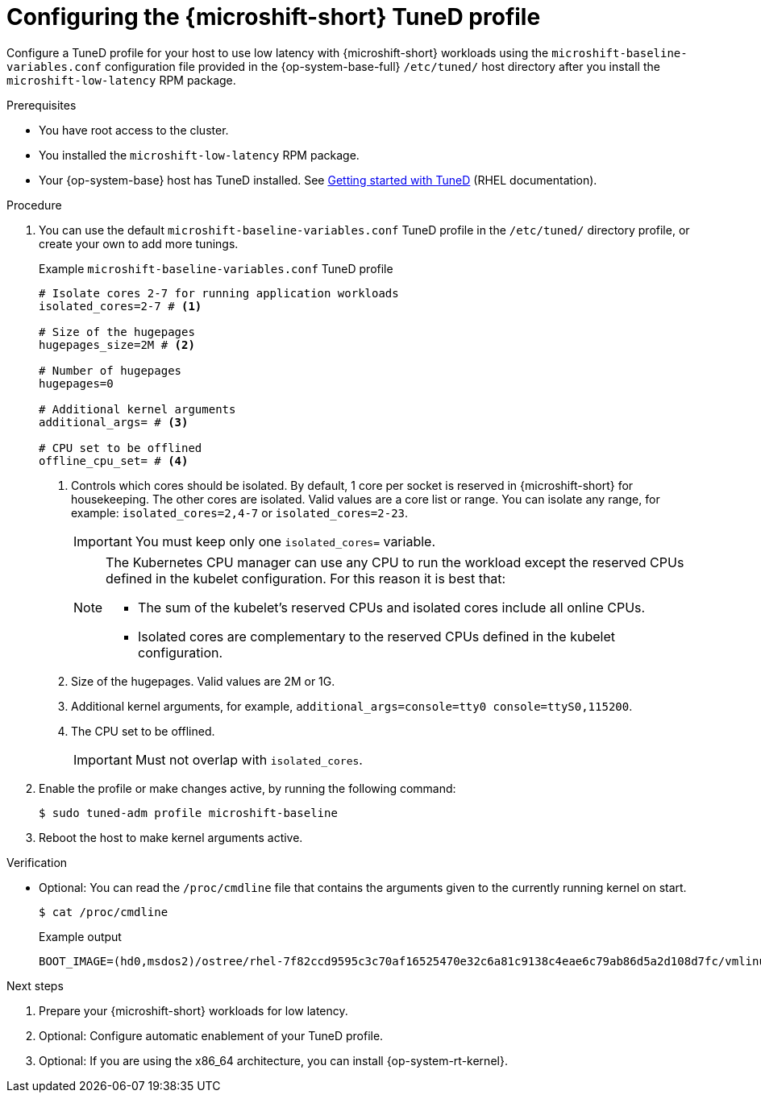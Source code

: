 // Module included in the following assemblies:
//
// microshift_configuring/microshift_low_latency/microshift-low-latency.adoc

:_mod-docs-content-type: PROCEDURE
[id="microshift-low-latency-tuned-profile_{context}"]
= Configuring the {microshift-short} TuneD profile

Configure a TuneD profile for your host to use low latency with {microshift-short} workloads using the `microshift-baseline-variables.conf` configuration file provided in the {op-system-base-full} `/etc/tuned/` host directory after you install the `microshift-low-latency` RPM package.

.Prerequisites

* You have root access to the cluster.
* You installed the `microshift-low-latency` RPM package.
* Your {op-system-base} host has TuneD installed. See link:https://docs.redhat.com/en/documentation/red_hat_enterprise_linux/9/html/monitoring_and_managing_system_status_and_performance/getting-started-with-tuned_monitoring-and-managing-system-status-and-performance#the-location-of-tuned-profiles_getting-started-with-tuned[Getting started with TuneD] (RHEL documentation).

.Procedure

. You can use the default `microshift-baseline-variables.conf` TuneD profile in the `/etc/tuned/` directory profile, or create your own to add more tunings.
+
.Example `microshift-baseline-variables.conf` TuneD profile
[source,text]
----
# Isolate cores 2-7 for running application workloads
isolated_cores=2-7 # <1>

# Size of the hugepages
hugepages_size=2M # <2>

# Number of hugepages
hugepages=0

# Additional kernel arguments
additional_args= # <3>

# CPU set to be offlined
offline_cpu_set= # <4>
----
+
--
<1> Controls which cores should be isolated. By default, 1 core per socket is reserved in {microshift-short} for housekeeping. The other cores are isolated. Valid values are a core list or range. You can isolate any range, for example: `isolated_cores=2,4-7` or `isolated_cores=2-23`.
+
[IMPORTANT]
====
You must keep only one `isolated_cores=` variable.
====
+
[NOTE]
====
The Kubernetes CPU manager can use any CPU to run the workload except the reserved CPUs defined in the kubelet configuration. For this reason it is best that:

* The sum of the kubelet's reserved CPUs and isolated cores include all online CPUs.
* Isolated cores are complementary to the reserved CPUs defined in the kubelet configuration.
====
+
<2> Size of the hugepages. Valid values are 2M or 1G.
<3> Additional kernel arguments, for example, `additional_args=console=tty0 console=ttyS0,115200`.
<4> The CPU set to be offlined.
+
[IMPORTANT]
====
Must not overlap with `isolated_cores`.
====
--

. Enable the profile or make changes active, by running the following command:
+
[source,terminal]
----
$ sudo tuned-adm profile microshift-baseline
----

. Reboot the host to make kernel arguments active.

.Verification

* Optional: You can read the `/proc/cmdline` file that contains the arguments given to the currently running kernel on start.
+
[source,terminal]
----
$ cat /proc/cmdline
----
+
.Example output
[source,text]
----
BOOT_IMAGE=(hd0,msdos2)/ostree/rhel-7f82ccd9595c3c70af16525470e32c6a81c9138c4eae6c79ab86d5a2d108d7fc/vmlinuz-5.14.0-427.31.1.el9_4.x86_64+rt crashkernel=1G-4G:192M,4G-64G:256M,64G-:512M rd.lvm.lv=rhel/root fips=0 console=ttyS0,115200n8 root=/dev/mapper/rhel-root rw ostree=/ostree/boot.1/rhel/7f82ccd9595c3c70af16525470e32c6a81c9138c4eae6c79ab86d5a2d108d7fc/0 skew_tick=1 tsc=reliable rcupdate.rcu_normal_after_boot=1 nohz=on nohz_full=2,4-5 rcu_nocbs=2,4-5 tuned.non_isolcpus=0000000b intel_pstate=disable nosoftlockup hugepagesz=2M hugepages=10
----

.Next steps
. Prepare your {microshift-short} workloads for low latency.
. Optional: Configure automatic enablement of your TuneD profile.
. Optional: If you are using the x86_64 architecture, you can install {op-system-rt-kernel}.

